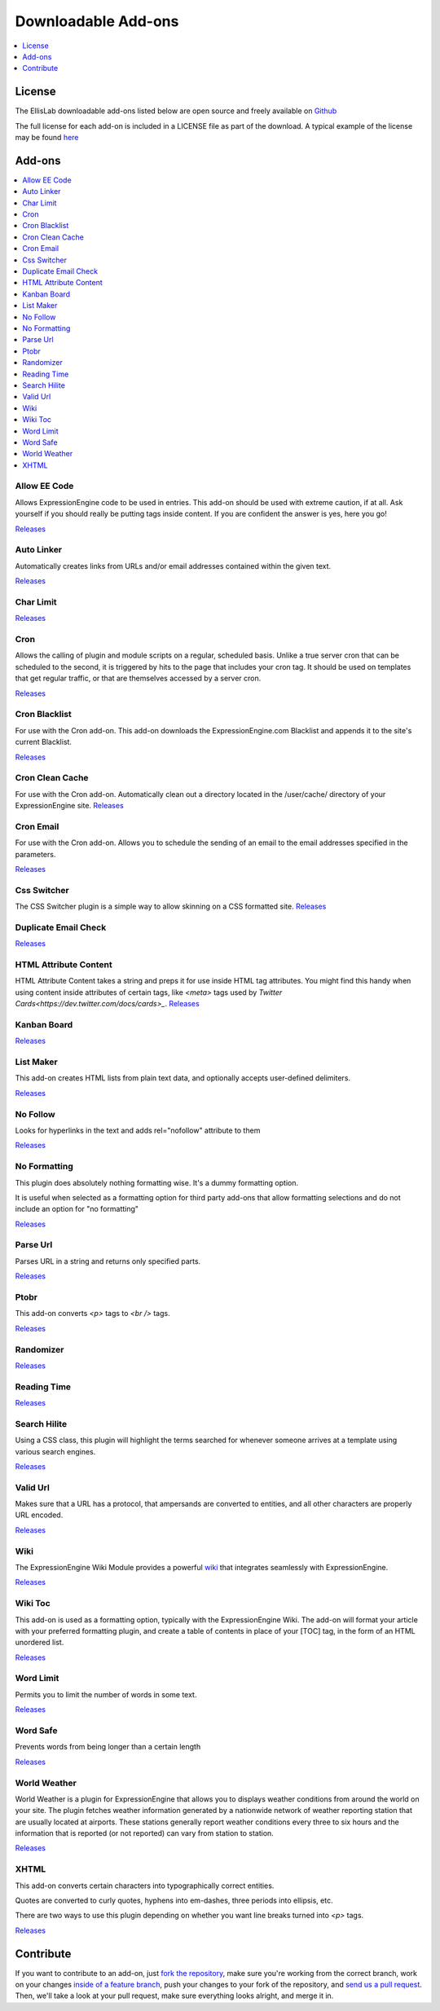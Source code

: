 ####################
Downloadable Add-ons
####################

.. contents::
   :local:
   :depth: 1

*******
License
*******
The EllisLab downloadable add-ons listed below are open source and freely available
on `Github <https://github.com/EllisLab/>`_

The full license for each add-on is included in a LICENSE file as part of the
download.  A typical example of the license may be found `here  <https://github.com/EllisLab/Kanban-Board/blob/master/LICENSE>`_


*******
Add-ons
*******

.. contents::
   :local:

Allow EE Code
-------------

Allows ExpressionEngine code to be used in entries. This add-on should be used
with extreme caution, if at all. Ask yourself if you should really be putting
tags inside content. If you are confident the answer is yes, here you go!

`Releases <https://github.com/EllisLab/Allow-Eecode>`__

Auto Linker
-----------

Automatically creates links from URLs and/or email addresses contained within the given text.

`Releases <https://github.com/EllisLab/Auto-Linker>`__

Char Limit
----------
`Releases <https://github.com/EllisLab/Char-Limit>`__


Cron
----

Allows the calling of plugin and module scripts on a regular, scheduled basis.
Unlike a true server cron that can be scheduled to the second, it is triggered
by hits to the page that includes your cron tag. It should be used on templates
that get regular traffic, or that are themselves accessed by a server cron.

`Releases <https://github.com/EllisLab/Cron>`__

Cron Blacklist
--------------

For use with the Cron add-on.  This add-on downloads the ExpressionEngine.com
Blacklist and appends it to the site's current Blacklist.

`Releases <https://github.com/EllisLab/Cron-Blacklist>`__


Cron Clean Cache
----------------

For use with the Cron add-on.  Automatically clean out a directory located in
the /user/cache/ directory of your ExpressionEngine site.
`Releases <https://github.com/EllisLab/Cron-Clean-Cache>`__


Cron Email
----------

For use with the Cron add-on.  Allows you to schedule the sending of an email
to the email addresses specified in the parameters.

`Releases <https://github.com/EllisLab/Cron-Email>`__


Css Switcher
------------

The CSS Switcher plugin is a simple way to allow skinning on a CSS formatted site.
`Releases <https://github.com/EllisLab/Css-Switcher>`__

Duplicate Email Check
---------------------

`Releases <https://github.com/EllisLab/Duplicate-Email-Check>`__


HTML Attribute Content
----------------------

HTML Attribute Content takes a string and preps it for use inside HTML tag attributes.
You might find this handy when using content inside attributes of certain tags,
like `<meta>` tags used by `Twitter Cards<https://dev.twitter.com/docs/cards>_`.
`Releases <https://github.com/EllisLab/HTML-Attribute-Content>`__


Kanban Board
------------

`Releases <https://github.com/EllisLab/Kanban-Board>`__

List Maker
----------

This add-on creates HTML lists from plain text data, and optionally accepts user-defined
delimiters.


`Releases <https://github.com/EllisLab/List-Maker>`__


No Follow
---------

Looks for hyperlinks in the text and adds rel="nofollow" attribute to them

`Releases <https://github.com/EllisLab/No-Follow>`__

No Formatting
-------------

This plugin does absolutely nothing formatting wise. It's a dummy formatting option.

It is useful when selected as a formatting option for third party add-ons that
allow formatting selections and do not include an option for "no formatting"


`Releases <https://github.com/EllisLab/No-Formatting>`__


Parse Url
---------

Parses URL in a string and returns only specified parts.

`Releases <https://github.com/EllisLab/Parse-Url>`__

Ptobr
-----

This add-on converts `<p>` tags to `<br />` tags.

`Releases <https://github.com/EllisLab/Ptobr>`__

Randomizer
----------

`Releases <https://github.com/EllisLab/Randomizer>`__

Reading Time
------------

`Releases <https://github.com/EllisLab/Reading-Time>`__


Search Hilite
-------------

Using a CSS class, this plugin will highlight the terms searched for whenever
someone arrives at a template using various search engines.

`Releases <https://github.com/EllisLab/Search-Hilite>`__

Valid Url
---------

Makes sure that a URL has a protocol, that ampersands are converted to entities,
and all other characters are properly URL encoded.

`Releases <https://github.com/EllisLab/Valid-Url>`__

Wiki
----
The ExpressionEngine Wiki Module provides a powerful `wiki <https://en.wikipedia.org/wiki/Wiki>`__
that integrates seamlessly with ExpressionEngine.

`Releases <https://github.com/EllisLab/Wiki>`__

Wiki Toc
--------

This add-on is used as a formatting option, typically with the ExpressionEngine Wiki.
The add-on will format your article with your preferred formatting plugin, and create a table of contents
in place of your [TOC] tag, in the form of an HTML unordered list.

`Releases <https://github.com/EllisLab/Wiki-Toc>`__

Word Limit
----------

Permits you to limit the number of words in some text.

`Releases <https://github.com/EllisLab/Word-Limit>`__

Word Safe
---------

Prevents words from being longer than a certain length

`Releases <https://github.com/EllisLab/Word-Safe>`__

World Weather
-------------

World Weather is a plugin for ExpressionEngine that allows you to displays weather
conditions from around the world on your site. The plugin fetches weather information
generated by a nationwide network of weather reporting station that are usually
located at airports. These stations generally report weather conditions every
three to six hours and the information that is reported (or not reported) can vary from station to station.

`Releases <https://github.com/EllisLab/World-Weather>`__

XHTML
-----

This add-on converts certain characters into typographically correct entities.

Quotes are converted to curly quotes, hyphens into em-dashes, three periods into ellipsis, etc.

There are two ways to use this plugin depending on whether you want line breaks turned into `<p>` tags.

`Releases <https://github.com/EllisLab/Xhtml>`__


**********
Contribute
**********

If you want to contribute to an add-on, just `fork the repository
<https://help.github.com/articles/fork-a-repo>`_, make sure you're
working from the correct branch, work on your changes `inside of a
feature branch <https://help.github.com/articles/fork-a-repo>`_, push
your changes to your fork of the repository, and `send us a pull request
<https://help.github.com/articles/using-pull-requests>`_. Then, we'll
take a look at your pull request, make sure everything looks alright,
and merge it in.
